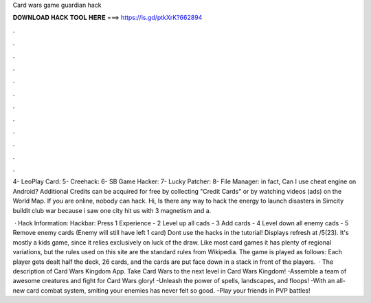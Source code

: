 Card wars game guardian hack



𝐃𝐎𝐖𝐍𝐋𝐎𝐀𝐃 𝐇𝐀𝐂𝐊 𝐓𝐎𝐎𝐋 𝐇𝐄𝐑𝐄 ===> https://is.gd/ptkXrK?662894



.



.



.



.



.



.



.



.



.



.



.



.

4- LeoPlay Card: 5- Creehack: 6- SB Game Hacker: 7- Lucky Patcher: 8- File Manager: in fact, Can I use cheat engine on Android? Additional Credits can be acquired for free by collecting "Credit Cards" or by watching videos (ads) on the World Map. If you are online, nobody can hack. Hi, Is there any way to hack the energy to launch disasters in Simcity buildit club war because i saw one city hit us with 3 magnetism and a.

 · Hack Information: Hackbar: Press 1 Experience - 2 Level up all cads - 3 Add cards - 4 Level down all enemy cads - 5 Remove enemy cards (Enemy will still have left 1 card) Dont use the hacks in the tutorial! Displays refresh at /5(23). It's mostly a kids game, since it relies exclusively on luck of the draw. Like most card games it has plenty of regional variations, but the rules used on this site are the standard rules from Wikipedia. The game is played as follows: Each player gets dealt half the deck, 26 cards, and the cards are put face down in a stack in front of the players.  · The description of Card Wars Kingdom App. Take Card Wars to the next level in Card Wars Kingdom! -Assemble a team of awesome creatures and fight for Card Wars glory! -Unleash the power of spells, landscapes, and floops! -With an all-new card combat system, smiting your enemies has never felt so good. -Play your friends in PVP battles!

